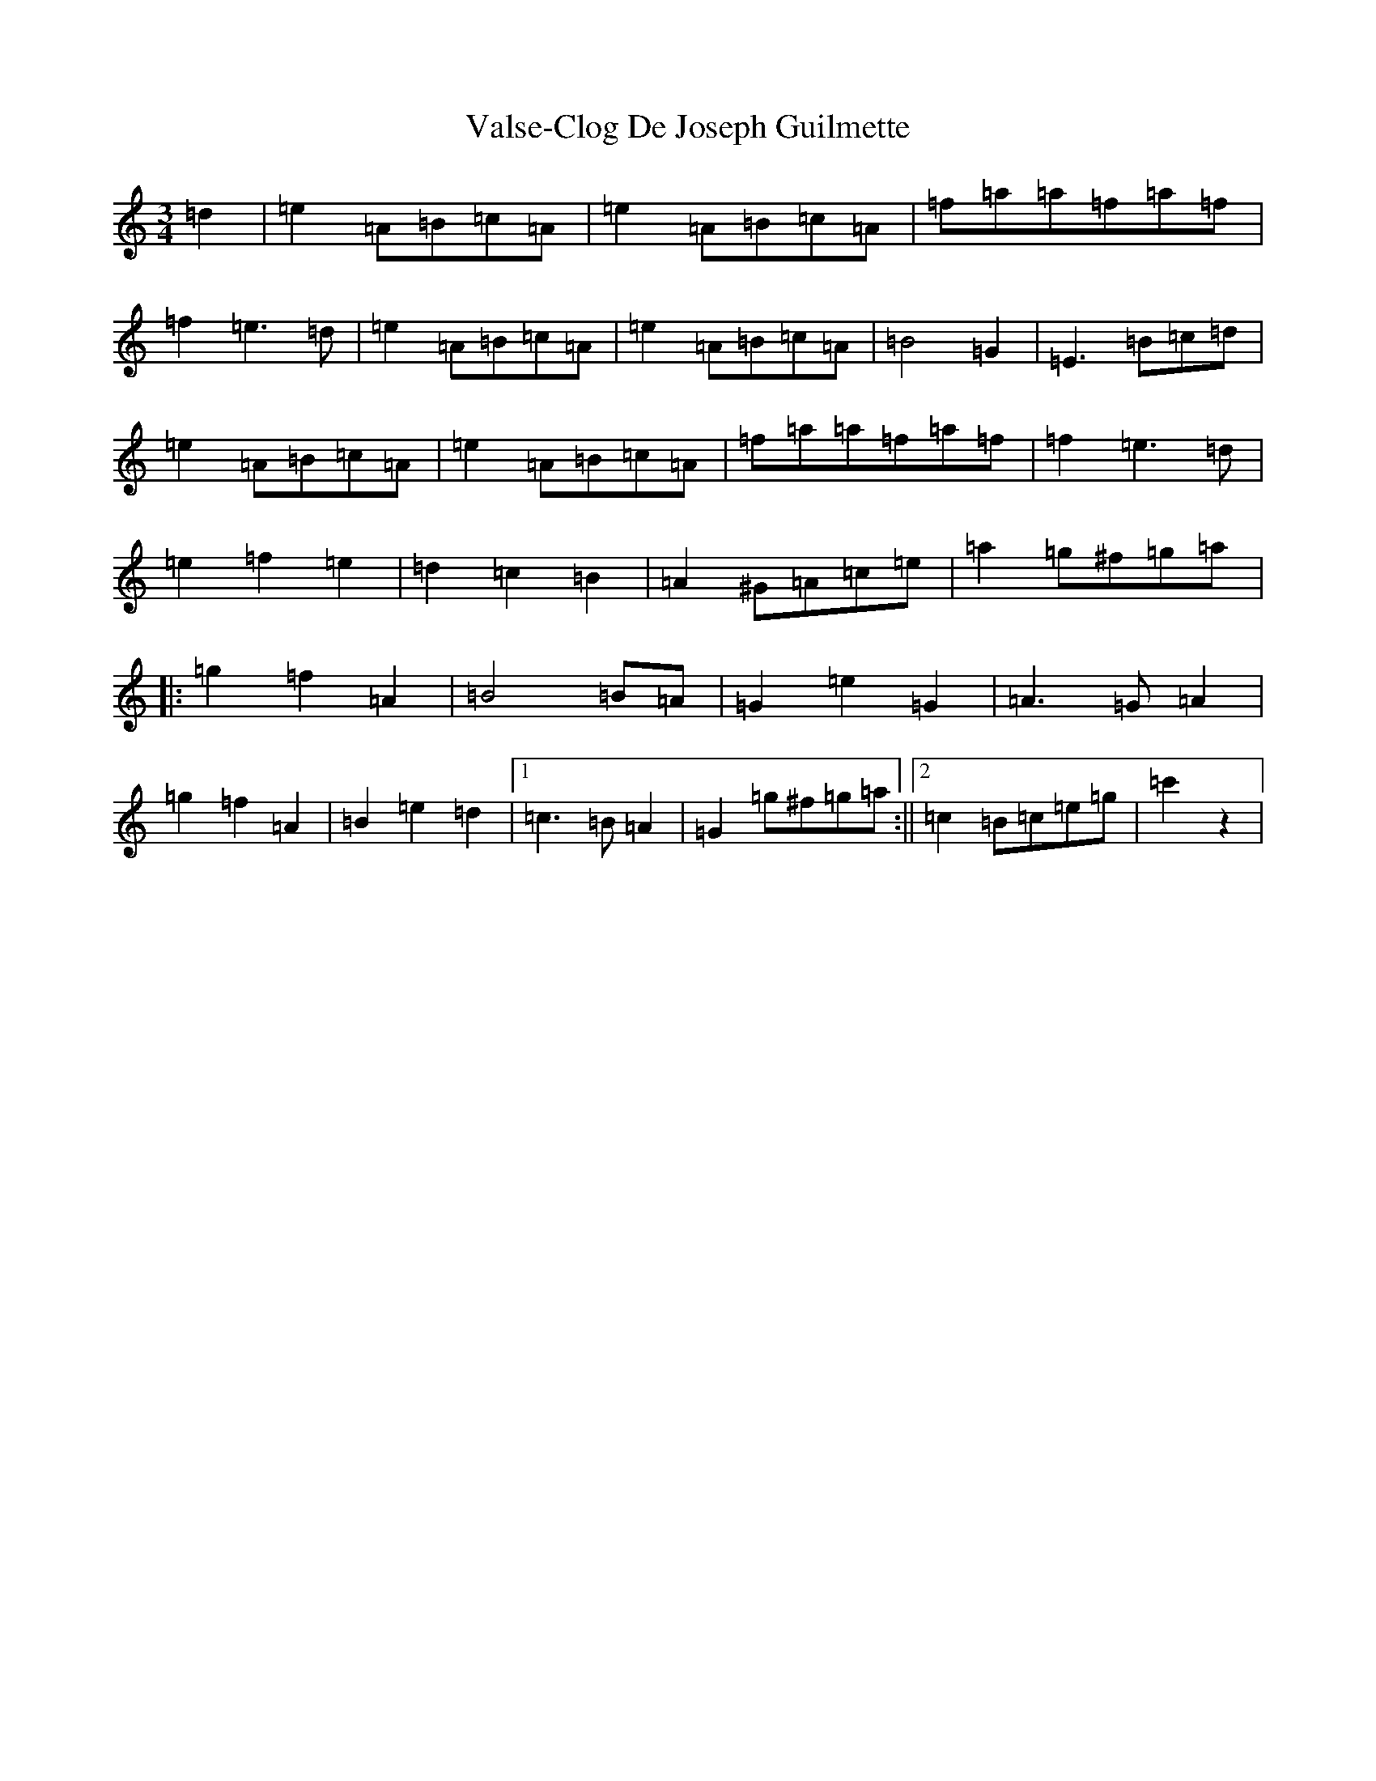 X: 16198
T: Valse-Clog De Joseph Guilmette
S: https://thesession.org/tunes/11827#setting11827
Z: D Major
R: waltz
M:3/4
L:1/8
K: C Major
=d2|=e2=A=B=c=A|=e2=A=B=c=A|=f=a=a=f=a=f|=f2=e3=d|=e2=A=B=c=A|=e2=A=B=c=A|=B4=G2|=E3=B=c=d|=e2=A=B=c=A|=e2=A=B=c=A|=f=a=a=f=a=f|=f2=e3=d|=e2=f2=e2|=d2=c2=B2|=A2^G=A=c=e|=a2=g^f=g=a|:=g2=f2=A2|=B4=B=A|=G2=e2=G2|=A3=G=A2|=g2=f2=A2|=B2=e2=d2|1=c3=B=A2|=G2=g^f=g=a:||2=c2=B=c=e=g|=c'2z2|